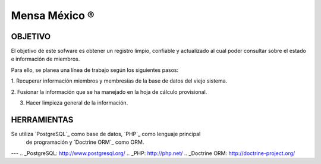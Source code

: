 ================
 Mensa México ®
================

OBJETIVO
--------

El objetivo de este sofware es obtener un registro limpio, confiable y
actualizado al cual poder consultar sobre el estado e información de miembros.

Para ello, se planea una línea de trabajo según los siguientes pasos:

1. Recuperar información miembros y membresías de la base de datos del viejo
sistema.

2. Fusionar la información que se ha manejado en la hoja de cálculo
provisional.

3. Hacer limpieza general de la información.


HERRAMIENTAS
------------

Se utiliza `PostgreSQL`_ como base de datos, `PHP`_ como lenguaje principal
 de programación y `Doctrine ORM`_ como ORM.



---
.. _PostgreSQL: http://www.postgresql.org/
.. _PHP: http://php.net/
.. _Doctrine ORM: http://doctrine-project.org/
